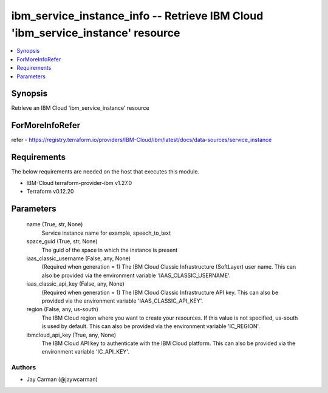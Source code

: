 
ibm_service_instance_info -- Retrieve IBM Cloud 'ibm_service_instance' resource
===============================================================================

.. contents::
   :local:
   :depth: 1


Synopsis
--------

Retrieve an IBM Cloud 'ibm_service_instance' resource


ForMoreInfoRefer
----------------
refer - https://registry.terraform.io/providers/IBM-Cloud/ibm/latest/docs/data-sources/service_instance

Requirements
------------
The below requirements are needed on the host that executes this module.

- IBM-Cloud terraform-provider-ibm v1.27.0
- Terraform v0.12.20



Parameters
----------

  name (True, str, None)
    Service instance name for example, speech_to_text


  space_guid (True, str, None)
    The guid of the space in which the instance is present


  iaas_classic_username (False, any, None)
    (Required when generation = 1) The IBM Cloud Classic Infrastructure (SoftLayer) user name. This can also be provided via the environment variable 'IAAS_CLASSIC_USERNAME'.


  iaas_classic_api_key (False, any, None)
    (Required when generation = 1) The IBM Cloud Classic Infrastructure API key. This can also be provided via the environment variable 'IAAS_CLASSIC_API_KEY'.


  region (False, any, us-south)
    The IBM Cloud region where you want to create your resources. If this value is not specified, us-south is used by default. This can also be provided via the environment variable 'IC_REGION'.


  ibmcloud_api_key (True, any, None)
    The IBM Cloud API key to authenticate with the IBM Cloud platform. This can also be provided via the environment variable 'IC_API_KEY'.













Authors
~~~~~~~

- Jay Carman (@jaywcarman)

